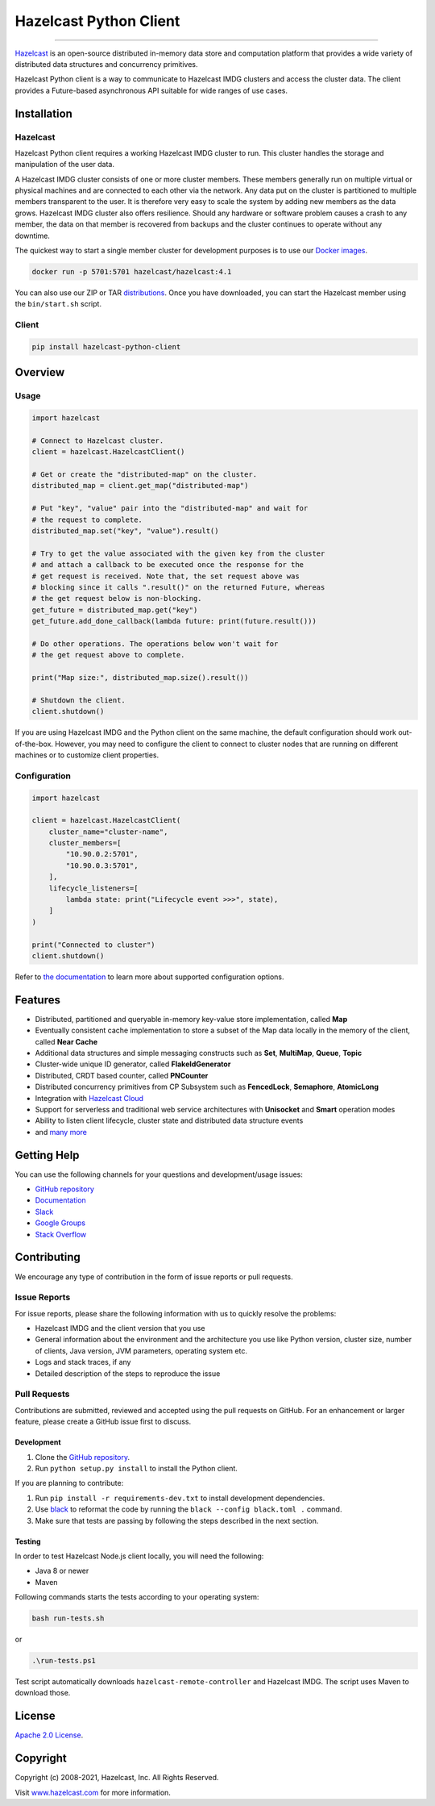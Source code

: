 Hazelcast Python Client
=======================

.. image:: https://img.shields.io/pypi/v/hazelcast-python-client
    :target: https://pypi.org/project/hazelcast-python-client/
    :alt: PyPI
.. image:: https://img.shields.io/readthedocs/hazelcast
    :target: https://hazelcast.readthedocs.io
    :alt: Read the Docs
.. image:: https://hz-community-slack.herokuapp.com/badge.svg
    :target: https://slack.hazelcast.com
    :alt: Join the community on Slack
.. image:: https://img.shields.io/pypi/l/hazelcast-python-client
    :target: https://github.com/hazelcast/hazelcast-python-client/blob/master/LICENSE.txt
    :alt: License

----

`Hazelcast <https://hazelcast.org/>`__ is an open-source distributed
in-memory data store and computation platform that provides a wide
variety of distributed data structures and concurrency primitives.

Hazelcast Python client is a way to communicate to Hazelcast IMDG
clusters and access the cluster data. The client provides a
Future-based asynchronous API suitable for wide ranges of use cases.

Installation
------------

Hazelcast
~~~~~~~~~

Hazelcast Python client requires a working Hazelcast IMDG cluster to
run. This cluster handles the storage and manipulation of the user data.

A Hazelcast IMDG cluster consists of one or more cluster members. These
members generally run on multiple virtual or physical machines and are
connected to each other via the network. Any data put on the cluster is
partitioned to multiple members transparent to the user. It is therefore
very easy to scale the system by adding new members as the data grows.
Hazelcast IMDG cluster also offers resilience. Should any hardware or
software problem causes a crash to any member, the data on that member
is recovered from backups and the cluster continues to operate without
any downtime.

The quickest way to start a single member cluster for development
purposes is to use our `Docker
images <https://hub.docker.com/r/hazelcast/hazelcast/>`__.

.. code:: bash

   docker run -p 5701:5701 hazelcast/hazelcast:4.1

You can also use our ZIP or TAR
`distributions <https://hazelcast.org/imdg/download/archives/#hazelcast-imdg>`__.
Once you have downloaded, you can start the Hazelcast member using
the ``bin/start.sh`` script.

Client
~~~~~~

.. code:: bash

   pip install hazelcast-python-client

Overview
--------

Usage
~~~~~

.. code:: python

    import hazelcast

    # Connect to Hazelcast cluster.
    client = hazelcast.HazelcastClient()

    # Get or create the "distributed-map" on the cluster.
    distributed_map = client.get_map("distributed-map")

    # Put "key", "value" pair into the "distributed-map" and wait for
    # the request to complete.
    distributed_map.set("key", "value").result()

    # Try to get the value associated with the given key from the cluster
    # and attach a callback to be executed once the response for the
    # get request is received. Note that, the set request above was
    # blocking since it calls ".result()" on the returned Future, whereas
    # the get request below is non-blocking.
    get_future = distributed_map.get("key")
    get_future.add_done_callback(lambda future: print(future.result()))

    # Do other operations. The operations below won't wait for
    # the get request above to complete.

    print("Map size:", distributed_map.size().result())

    # Shutdown the client.
    client.shutdown()


If you are using Hazelcast IMDG and the Python client on the same
machine, the default configuration should work out-of-the-box. However,
you may need to configure the client to connect to cluster nodes that
are running on different machines or to customize client properties.

Configuration
~~~~~~~~~~~~~

.. code:: python

    import hazelcast

    client = hazelcast.HazelcastClient(
        cluster_name="cluster-name",
        cluster_members=[
            "10.90.0.2:5701",
            "10.90.0.3:5701",
        ],
        lifecycle_listeners=[
            lambda state: print("Lifecycle event >>>", state),
        ]
    )

    print("Connected to cluster")
    client.shutdown()


Refer to `the documentation <https://hazelcast.readthedocs.io>`__
to learn more about supported configuration options.

Features
--------

-  Distributed, partitioned and queryable in-memory key-value store
   implementation, called **Map**
-  Eventually consistent cache implementation to store a subset of the
   Map data locally in the memory of the client, called **Near Cache**
-  Additional data structures and simple messaging constructs such as
   **Set**, **MultiMap**, **Queue**, **Topic**
-  Cluster-wide unique ID generator, called **FlakeIdGenerator**
-  Distributed, CRDT based counter, called **PNCounter**
-  Distributed concurrency primitives from CP Subsystem such as
   **FencedLock**, **Semaphore**, **AtomicLong**
-  Integration with `Hazelcast Cloud <https://cloud.hazelcast.com/>`__
-  Support for serverless and traditional web service architectures with
   **Unisocket** and **Smart** operation modes
-  Ability to listen client lifecycle, cluster state and distributed
   data structure events
-  and `many
   more <https://hazelcast.org/imdg/clients-languages/python/#client-features>`__

Getting Help
------------

You can use the following channels for your questions and
development/usage issues:

-  `GitHub
   repository <https://github.com/hazelcast/hazelcast-python-client/issues/new>`__
-  `Documentation <https://hazelcast.readthedocs.io>`__
-  `Slack <https://slack.hazelcast.com>`__
-  `Google Groups <https://groups.google.com/g/hazelcast>`__
-  `Stack
   Overflow <https://stackoverflow.com/questions/tagged/hazelcast>`__

Contributing
------------

We encourage any type of contribution in the form of issue reports or
pull requests.

Issue Reports
~~~~~~~~~~~~~

For issue reports, please share the following information with us to
quickly resolve the problems:

-  Hazelcast IMDG and the client version that you use
-  General information about the environment and the architecture you
   use like Python version, cluster size, number of clients, Java
   version, JVM parameters, operating system etc.
-  Logs and stack traces, if any
-  Detailed description of the steps to reproduce the issue

Pull Requests
~~~~~~~~~~~~~

Contributions are submitted, reviewed and accepted using the pull
requests on GitHub. For an enhancement or larger feature, please
create a GitHub issue first to discuss.

Development
^^^^^^^^^^^

1. Clone the `GitHub repository
   <https://github.com/hazelcast/hazelcast-python-client.git>`__.
2. Run ``python setup.py install`` to install the Python client.

If you are planning to contribute:

1. Run ``pip install -r requirements-dev.txt`` to install development
   dependencies.
2. Use `black <https://pypi.org/project/black/>`__ to reformat the code
   by running the ``black --config black.toml .`` command.
3. Make sure that tests are passing by following the steps described
   in the next section.

Testing
^^^^^^^

In order to test Hazelcast Node.js client locally, you will need the
following:

-  Java 8 or newer
-  Maven

Following commands starts the tests according to your operating system:

.. code:: bash

    bash run-tests.sh

or

.. code:: powershell

    .\run-tests.ps1

Test script automatically downloads ``hazelcast-remote-controller`` and
Hazelcast IMDG. The script uses Maven to download those.

License
-------

`Apache 2.0 License <LICENSE>`__.

Copyright
---------

Copyright (c) 2008-2021, Hazelcast, Inc. All Rights Reserved.

Visit `www.hazelcast.com <http://www.hazelcast.com>`__ for more
information.
